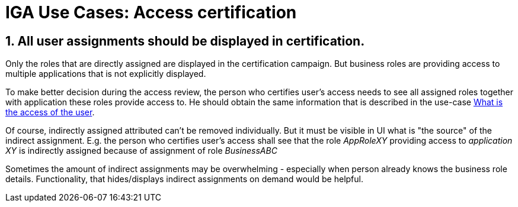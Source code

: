 = IGA Use Cases: Access certification
:page-nav-title: Access certification use-cases
:page-display-order: 400
:page-toc: top
:toclevels: 3
:sectnums:
:sectnumlevels: 3

== All user assignments should be displayed in certification.

Only the roles that are directly assigned are displayed in the certification campaign. But business roles are providing access to multiple applications that is not explicitly displayed.

To make better decision during the access review, the person who certifies user's access needs to see all assigned roles together with application these roles provide access to.
He should obtain the same information that is described in the use-case xref:visibility-uc.adoc#_what_is_the_access_of_the_user[What is the access of the user].

Of course, indirectly assigned attributed can't be removed individually. But it must be visible in UI what is "the source" of the indirect assignment.
E.g. the person who certifies user's access shall see that the role _AppRoleXY_ providing access to _application XY_ is indirectly assigned because of assignment of role _BusinessABC_

Sometimes the amount of indirect assignments may be overwhelming - especially when person already knows the business role details. Functionality, that hides/displays indirect assignments on demand would be helpful.